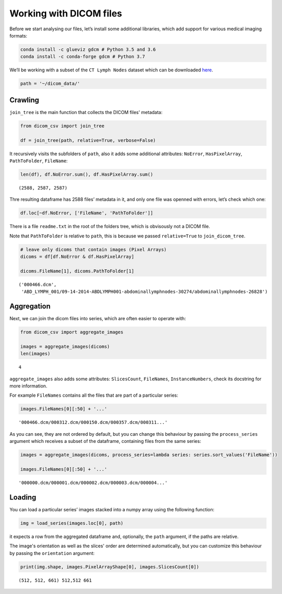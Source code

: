 Working with DICOM files
========================

Before we start analysing our files, let’s install some additional
libraries, which add support for various medical imaging formats:

.. code:: bash

   conda install -c glueviz gdcm # Python 3.5 and 3.6
   conda install -c conda-forge gdcm # Python 3.7

We’ll be working with a subset of the ``CT Lymph Nodes`` dataset which
can be downloaded
`here <https://wiki.cancerimagingarchive.net/display/Public/CT+Lymph+Nodes>`__.

.. code-block:: python3

    path = '~/dicom_data/'

Crawling
--------

``join_tree`` is the main function that collects the DICOM files'
metadata:

.. code-block:: python3

    from dicom_csv import join_tree

    df = join_tree(path, relative=True, verbose=False)

It recursively visits the subfolders of ``path``, also it adds some
additional attributes: ``NoError``, ``HasPixelArray``, ``PathToFolder``,
``FileName``:

.. code-block:: python3

    len(df), df.NoError.sum(), df.HasPixelArray.sum()




.. parsed-literal::

    (2588, 2587, 2587)



Thre resulting dataframe has 2588 files’ metadata in it, and only one
file was openned with errors, let’s check which one:

.. code-block:: python3

    df.loc[~df.NoError, ['FileName', 'PathToFolder']]




.. raw:: html

    <div>
    <style scoped>
        .dataframe tbody tr th:only-of-type {
            vertical-align: middle;
        }

        .dataframe tbody tr th {
            vertical-align: top;
        }

        .dataframe thead th {
            text-align: right;
        }
    </style>
    <table border="1" class="dataframe">
      <thead>
        <tr style="text-align: right;">
          <th></th>
          <th>FileName</th>
          <th>PathToFolder</th>
        </tr>
      </thead>
      <tbody>
        <tr>
          <th>0</th>
          <td>readme.txt</td>
          <td>.</td>
        </tr>
      </tbody>
    </table>
    </div>



There is a file ``readme.txt`` in the root of the folders tree, which is
obvisously not a DICOM file.

Note that ``PathToFolder`` is relative to ``path``, this is because we
passed ``relative=True`` to ``join_dicom_tree``.

.. code-block:: python3

    # leave only dicoms that contain images (Pixel Arrays)
    dicoms = df[df.NoError & df.HasPixelArray]

    dicoms.FileName[1], dicoms.PathToFolder[1]




.. parsed-literal::

    ('000466.dcm',
     'ABD_LYMPH_001/09-14-2014-ABDLYMPH001-abdominallymphnodes-30274/abdominallymphnodes-26828')



Aggregation
-----------

Next, we can join the dicom files into series, which are often easier to
operate with:

.. code-block:: python3

    from dicom_csv import aggregate_images

    images = aggregate_images(dicoms)
    len(images)




.. parsed-literal::

    4



``aggregate_images`` also adds some attributes: ``SlicesCount``,
``FileNames``, ``InstanceNumbers``, check its docstring for more
information.

For example ``FileNames`` contains all the files that are part of a
particular series:

.. code-block:: python3

    images.FileNames[0][:50] + '...'




.. parsed-literal::

    '000466.dcm/000312.dcm/000150.dcm/000357.dcm/000311...'



As you can see, they are not ordered by default, but you can change this
behaviour by passing the ``process_series`` argument which receives a
subset of the dataframe, containing files from the same series:

.. code-block:: python3

    images = aggregate_images(dicoms, process_series=lambda series: series.sort_values('FileName'))

    images.FileNames[0][:50] + '...'




.. parsed-literal::

    '000000.dcm/000001.dcm/000002.dcm/000003.dcm/000004...'



Loading
-------

You can load a particular series’ images stacked into a numpy array
using the following function:

.. code-block:: python3

    img = load_series(images.loc[0], path)

it expects a row from the aggregated dataframe and, optionally, the
``path`` argument, if the paths are relative.

The image's orientation as well as the slices' order are determined
automatically, but you can customize this behaviour by passing the
``orientation`` argument:

.. code-block:: python3

    print(img.shape, images.PixelArrayShape[0], images.SlicesCount[0])


.. parsed-literal::

    (512, 512, 661) 512,512 661
